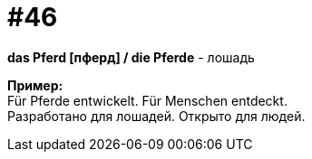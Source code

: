 [#16_046]
= #46
:hardbreaks:

*das Pferd [пферд] / die Pferde* - лошадь

*Пример:*
Für Pferde entwickelt. Für Menschen entdeckt.
Разработано для лошадей. Открыто для людей.